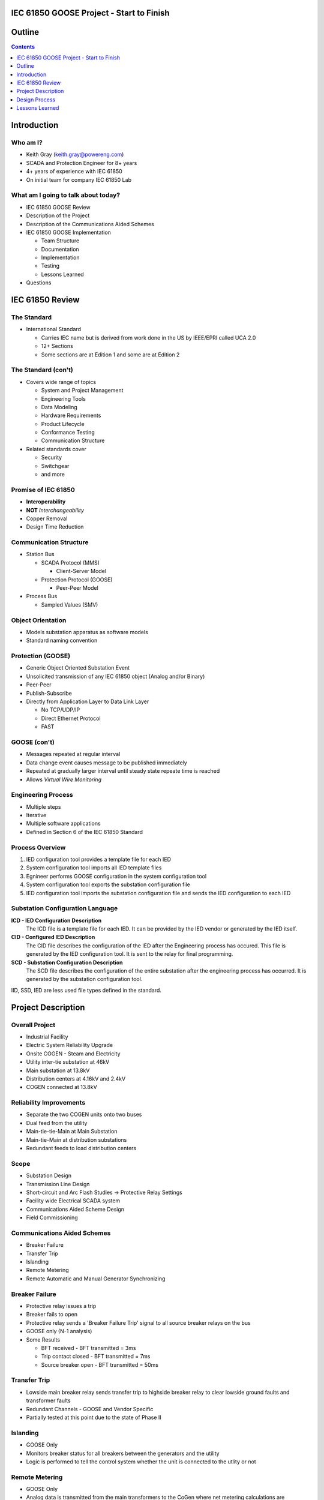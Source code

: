 .. NWPPA Alaska 2013 Presentation
   Created by Keith Gray keith.gray at powereng dot com

IEC 61850 GOOSE Project - Start to Finish
=========================================

Outline
=======

.. contents::
   :depth: 1

Introduction
============

Who am I?
---------

* Keith Gray (keith.gray@powereng.com)
* SCADA and Protection Engineer for 8+ years
* 4+ years of experience with IEC 61850
* On initial team for company IEC 61850 Lab

What am I going to talk about today?
------------------------------------

* IEC 61850 GOOSE Review
* Description of the Project
* Description of the Communications Aided Schemes
* IEC 61850 GOOSE Implementation

  * Team Structure
  * Documentation
  * Implementation
  * Testing
  * Lessons Learned

* Questions

IEC 61850 Review
=================

The Standard
------------

* International Standard

  * Carries IEC name but is derived from work done in the US
    by IEEE/EPRI called UCA 2.0
  * 12+ Sections
  * Some sections are at Edition 1 and some are at Edition 2
  
The Standard (con't)
--------------------

* Covers wide range of topics

  * System and Project Management
  * Engineering Tools
  * Data Modeling
  * Hardware Requirements
  * Product Lifecycle
  * Conformance Testing
  * Communication Structure

* Related standards cover

  * Security
  * Switchgear
  * and more

Promise of IEC 61850
--------------------

* **Interoperability**
* **NOT** *Interchangeability*
* Copper Removal
* Design Time Reduction

Communication Structure
-----------------------

* Station Bus

  * SCADA Protocol (MMS)

    * Client-Server Model

  * Protection Protocol (GOOSE)

    * Peer-Peer Model

* Process Bus

  * Sampled Values (SMV)

Object Orientation
------------------

* Models substation apparatus as software models
* Standard naming convention

.. image:: static/breaker-model.png
   :width: 766
   :height: 861
   :scale: 75

Protection (GOOSE)
------------------

* Generic Object Oriented Substation Event
* Unsolicited transmission of any IEC 61850 object (Analog and/or Binary)
* Peer-Peer
* Publish-Subscribe
* Directly from Application Layer to Data Link Layer

  * No TCP/UDP/IP
  * Direct Ethernet Protocol
  * FAST

GOOSE (con't)
-------------

* Messages repeated at regular interval
* Data change event causes message to be published immediately
* Repeated at gradually larger interval until steady state repeate time
  is reached
* Allows *Virtual Wire Monitoring*

.. image:: static/goose-timing-example.png
   :width: 1325
   :height: 800
   :scale: 70

Engineering Process
-------------------

* Multiple steps
* Iterative
* Multiple software applications
* Defined in Section 6 of the IEC 61850 Standard

Process Overview
----------------

#. IED configuration tool provides a template file for each IED
#. System configuration tool imports all IED template files
#. Egnineer performs GOOSE configuration in the system configuration tool
#. System configuration tool exports the substation configuration file
#. IED configuration tool imports the substation configuration file and
   sends the IED configuration to each IED

Substation Configuration Language
---------------------------------

**ICD - IED Configuration Description**
  The ICD file is a template file for each IED. It can be provided by
  the IED vendor or generated by the IED itself.

**CID - Configured IED Description**
  The CID file describes the configuration of the IED after the Engineering
  process has occured. This file is generated by the IED
  configuration tool. It is sent to the relay for final programming.

**SCD - Substation Configuration Description**
  The SCD file describes the configuration of the entire substation after
  the engineering process has occurred. It is generated by the substation
  configuration tool.

IID, SSD, IED are less used file types defined in the standard.

Project Description
===================

Overall Project
---------------

* Industrial Facility
* Electric System Reliability Upgrade
* Onsite COGEN - Steam and Electricity
* Utility inter-tie substation at 46kV
* Main substation at 13.8kV
* Distribution centers at 4.16kV and 2.4kV
* COGEN connected at 13.8kV

Reliability Improvements
------------------------

* Separate the two COGEN units onto two buses
* Dual feed from the utility
* Main-tie-tie-Main at Main Substation
* Main-tie-Main at distribution substations
* Redundant feeds to load distribution centers

Scope
-----

* Substation Design
* Transmission Line Design
* Short-circuit and Arc Flash Studies -> Protective Relay Settings
* Facility wide Electrical SCADA system
* Communications Aided Scheme Design
* Field Commissioning

Communications Aided Schemes
----------------------------

* Breaker Failure
* Transfer Trip
* Islanding
* Remote Metering
* Remote Automatic and Manual Generator Synchronizing

Breaker Failure
---------------

* Protective relay issues a trip
* Breaker fails to open
* Protective relay sends a 'Breaker Failure Trip' signal to all source
  breaker relays on the bus
* GOOSE only (N-1 analysis)
* Some Results

  * BFT received - BFT transmitted = 3ms
  * Trip contact closed - BFT transmitted = 7ms
  * Source breaker open - BFT transmitted = 50ms

Transfer Trip
-------------

* Lowside main breaker relay sends transfer trip to highside breaker relay
  to clear lowside ground faults and transformer faults
* Redundant Channels - GOOSE and Vendor Specific
* Partially tested at this point due to the state of Phase II

Islanding
---------

* GOOSE Only
* Monitors breaker status for all breakers between the generators and the
  utility
* Logic is performed to tell the control system whether the unit is
  connected to the utlity or not

Remote Metering
---------------

* GOOSE Only
* Analog data is transmitted from the main transformers to the CoGen
  where net metering calculations are performed
* Net metering values are sent to the DCS

Generator Synchronization
-------------------------

* Breaker statuses are monitored to determine which generator to control
* Automatic synchronizing done via GOOSE
* Manual synchronizing done via vendor specific protocol

Design Process
==============

Functional Specifications
-------------------------

* Each scheme is documentented in a separate functional specification
* How should the scheme work
* Transmit/Receive GOOSE message contents
* LED/Pushbutton/Display Message definitions
* Hardware I/O
* How should it fail
* SCADA
* Test Mode
* SER

Functional Specification Example
--------------------------------

.. image:: static/functional-spec-3.png


GOOSE Mapping Spreadsheet
-------------------------

* Developed in two stages because the actual relay settings are not 
  known at this time

  #. Everything but specific relay word bits

     * In Parallel to the functional specification

  #. Relay word bits

     * After bits have been assigned by relay programmer

* Transmitting Relays on the left
* Receiving relays across the top
* Intersection shows the mapped data

.. image:: static/goose-spreadsheet.png
   :width: 948
   :height: 211
   :scale: 150

Logic Diagrams
--------------

* Derived from the functional specification and GOOSE spreadsheet
* Visual description of the logic used in the Communications Aided Schemes
* Shows GOOSE transmit data and GOOSE receive data

.. image:: static/logic-diagrams.png
   :width: 497
   :height: 185
   :scale: 200

SCD File Engineering
--------------------

* Derived from functional specification and GOOSE spreadsheet
* Perform GOOSE Mapping in Engineering Software

.. image:: static/goose-engineering.png
   :width: 1186
   :height: 427
   :scale: 100

IED Configurations
------------------

* Derived from functional specification, GOOSE spreadsheet, and logic 
  diagrams
* Also includes "normal" protection settings

Test Plans
----------

* Derived from functional specification and GOOSE spreadsheet
* Test normal and failure modes of operation
* May need separate test plans for bench test vs. field test

.. image:: static/test-plan.png
   :width: 614
   :height: 378
   :scale: 175

Document Flow
-------------

.. image:: static/document-flow.svg

Team Structure
--------------

.. image:: static/team-structure.png
   :width: 399
   :height: 166
   :scale: 300


Lessons Learned
===============

Project Status
--------------

* Phase I is complete
* Phase II is being programmed

Technical Challenges
--------------------

* Always map the quality associated with each piece of data in a 
  GOOSE dataset

  * Settings Change Failure Mode

* Watch out for form 'a' contacts during a loss of relay power

  * Relay still has enough 'juice' to send the state change via 
    communications

* Incompatabilities still exist between manufacturers. It is safer
  to map all properties individually than as a structure

  * Test set and relay mis-match

* Use different logic variables for different schemes, even if
  they appear to be doing the same thing

  * Allows you the freedom to make changes to one scheme without affecting
    the other scheme
* Even if the PU/DO times are 0, map the timer output rather than the input

  * Saves time later if you decide to make PU or DO nonzero

* SER lists may not allow enough points to monitor everything
* IEDs have limits to the number of transmit and receive GOOSE messages
  they can accept
* Double check the desired communications failure state

Non-Technical Challenges
------------------------

* Expertise

  * Facility engineering and maintenance personell probably won't know how
    to investigate a problem and therefore fix it

* Interaction between different disciplines

  * SCADA/Protection/Substations/Testing
